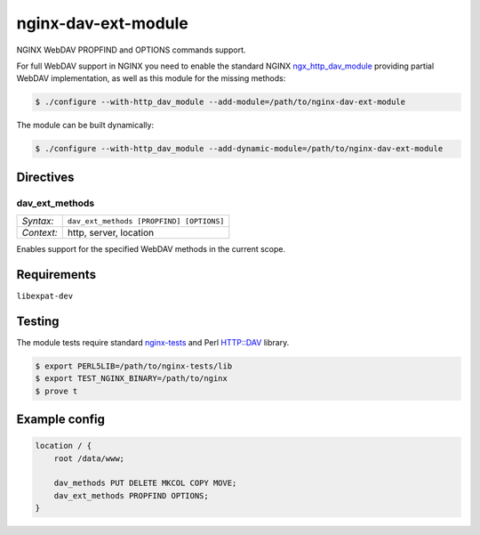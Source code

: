 ********************
nginx-dav-ext-module
********************

NGINX WebDAV PROPFIND and OPTIONS commands support.

.. |copy|   unicode:: U+000A9 .. COPYRIGHT SIGN

For full WebDAV support in NGINX you need to enable the standard NGINX
ngx_http_dav_module_ providing partial WebDAV implementation, as well as this
module for the missing methods:

.. code-block:: bash

    $ ./configure --with-http_dav_module --add-module=/path/to/nginx-dav-ext-module

The module can be built dynamically:

.. code-block:: bash

    $ ./configure --with-http_dav_module --add-dynamic-module=/path/to/nginx-dav-ext-module

Directives
==========

dav_ext_methods
---------------

========== ====
*Syntax:*  ``dav_ext_methods [PROPFIND] [OPTIONS]``
*Context:* http, server, location
========== ====

Enables support for the specified WebDAV methods in the current scope.


Requirements
============

``libexpat-dev``


Testing
=======

The module tests require standard nginx-tests_ and Perl HTTP::DAV library.

.. code-block:: bash

    $ export PERL5LIB=/path/to/nginx-tests/lib
    $ export TEST_NGINX_BINARY=/path/to/nginx
    $ prove t


Example config
==============

.. code-block::

    location / {
        root /data/www;

        dav_methods PUT DELETE MKCOL COPY MOVE;
        dav_ext_methods PROPFIND OPTIONS;
    }

.. _ngx_http_dav_module: http://nginx.org/en/docs/http/ngx_http_dav_module.html
.. _nginx-tests: http://hg.nginx.org/nginx-tests
